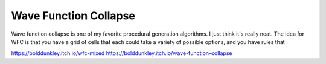 ======================
Wave Function Collapse
======================

Wave function collapse is one of my favorite procedural generation algorithms. I just
think it's really neat. The idea for WFC is that you have a grid of cells that each
could take a variety of possible options, and you have rules that

https://bolddunkley.itch.io/wfc-mixed
https://bolddunkley.itch.io/wave-function-collapse

